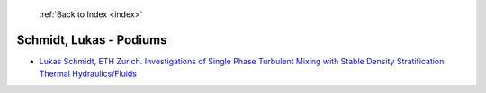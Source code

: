  :ref:`Back to Index <index>`

Schmidt, Lukas - Podiums
------------------------

* `Lukas Schmidt, ETH Zurich. Investigations of Single Phase Turbulent Mixing with Stable Density Stratification. Thermal Hydraulics/Fluids <../_static/docs/224.pdf>`_
